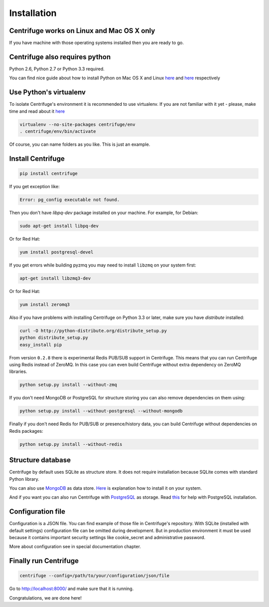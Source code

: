 Installation
============

.. _install:


Centrifuge works on Linux and Mac OS X only
~~~~~~~~~~~~~~~~~~~~~~~~~~~~~~~~~~~~~~~~~~~

If you have machine with those operating systems installed then you are ready to go.


Centrifuge also requires python
~~~~~~~~~~~~~~~~~~~~~~~~~~~~~~~

Python 2.6, Python 2.7 or Python 3.3 required.

You can find nice guide about how to install Python on Mac OS X and Linux 
`here <https://python-guide.readthedocs.org/en/latest/starting/install/osx/>`_ and
`here <https://python-guide.readthedocs.org/en/latest/starting/install/linux/>`_ respectively


Use Python's virtualenv
~~~~~~~~~~~~~~~~~~~~~~~

To isolate Centrifuge's environment it is recommended to use virtualenv.
If you are not familiar with it yet - please, make time and read about it
`here <https://python-guide.readthedocs.org/en/latest/dev/virtualenvs/>`_

.. code-block:: bash

    virtualenv --no-site-packages centrifuge/env
    . centrifuge/env/bin/activate


Of course, you can name folders as you like. This is just an example.


Install Centrifuge
~~~~~~~~~~~~~~~~~~

.. code-block:: bash

    pip install centrifuge

If you get exception like:

.. code-block:: bash

    Error: pg_config executable not found.

Then you don't have `libpq-dev` package installed on your machine. For example, for Debian:

.. code-block:: bash

    sudo apt-get install libpq-dev

Or for Red Hat:

.. code-block:: bash

    yum install postgresql-devel


If you get errors while building pyzmq you may need to install ``libzmq`` on your system first:

.. code-block:: bash

    apt-get install libzmq3-dev


Or for Red Hat:

.. code-block:: bash

    yum install zeromq3


Also if you have problems with installing Centrifuge on Python 3.3 or later, make sure you have `distribute`
installed:

.. code-block:: bash

    curl -O http://python-distribute.org/distribute_setup.py
    python distribute_setup.py
    easy_install pip


From version ``0.2.8`` there is experimental Redis PUB/SUB support in Centrifuge. This means that you
can run Centrifuge using Redis instead of ZeroMQ. In this case you can even build Centrifuge without
extra dependency on ZeroMQ libraries.

.. code-block:: bash

    python setup.py install --without-zmq


If you don't need MongoDB or PostgreSQL for structure storing you can also remove dependencies on them
using:

.. code-block:: bash

    python setup.py install --without-postgresql --without-mongodb

Finally if you don't need Redis for PUB/SUB or presence/history data, you can build Centrifuge
without dependencies on Redis packages:

.. code-block:: bash

    python setup.py install --without-redis


Structure database
~~~~~~~~~~~~~~~~~~

Centrifuge by default uses SQLite as structure store. It does not require installation
because SQLite comes with standard Python library.

You can also use `MongoDB <http://docs.mongodb.org/manual/>`_ as data
store. `Here <http://docs.mongodb.org/manual/installation/>`_ is explanation
how to install it on your system.

And if you want you can also run Centrifuge with `PostgreSQL <http://www.postgresql.org/>`_
as storage. Read `this <http://wiki.postgresql.org/wiki/Detailed_installation_guides>`_ for help with
PostgreSQL installation.


Configuration file
~~~~~~~~~~~~~~~~~~

Configuration is a JSON file. You can find example of those file in Centrifuge's
repository. With SQLite (installed with default settings) configuration file
can be omitted during development. But in production environment it must be used
because it contains important security settings like cookie_secret and administrative
password.

More about configuration see in special documentation chapter.


Finally run Centrifuge
~~~~~~~~~~~~~~~~~~~~~~

.. code-block:: bash

    centrifuge --config=/path/to/your/configuration/json/file


Go to http://localhost:8000/ and make sure that it is running.


Congratulations, we are done here!